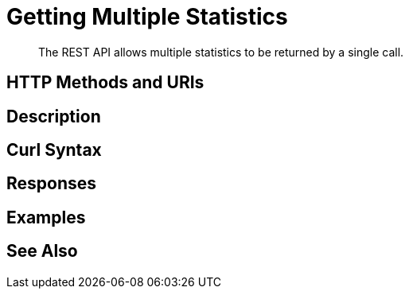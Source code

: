 = Getting Multiple Statistics

[abstract]
The REST API allows multiple statistics to be returned by a single call.

[#http-methods-and-uris]
== HTTP Methods and URIs


[#description]
== Description


[#curl-syntax]
== Curl Syntax


[#responses]
== Responses


[#examples]
== Examples


[#see-also]
== See Also
